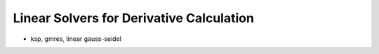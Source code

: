 
Linear Solvers for Derivative Calculation
------------------------------------------

- ksp, gmres, linear gauss-seidel
